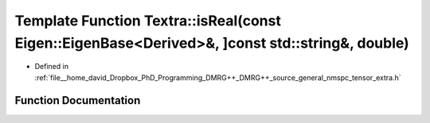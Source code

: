 .. _exhale_function_namespaceTextra_1a134cee5e3300feee66018395aa0ffa05:

Template Function Textra::isReal(const Eigen::EigenBase<Derived>&, ]const std::string&, double)
===============================================================================================

- Defined in :ref:`file__home_david_Dropbox_PhD_Programming_DMRG++_DMRG++_source_general_nmspc_tensor_extra.h`


Function Documentation
----------------------


.. doxygenfunction:: Textra::isReal(const Eigen::EigenBase<Derived>&, ]const std::string&, double)

